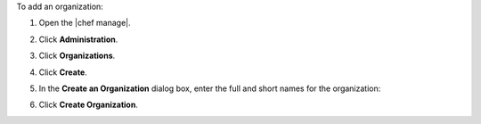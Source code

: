 .. This is an included how-to. 


To add an organization:

#. Open the |chef manage|.
#. Click **Administration**.
#. Click **Organizations**.
#. Click **Create**.
#. In the **Create an Organization** dialog box, enter the full and short names for the organization:

   .. image:: ../../images/step_manage_webui_admin_organization_add.png

#. Click **Create Organization**.
